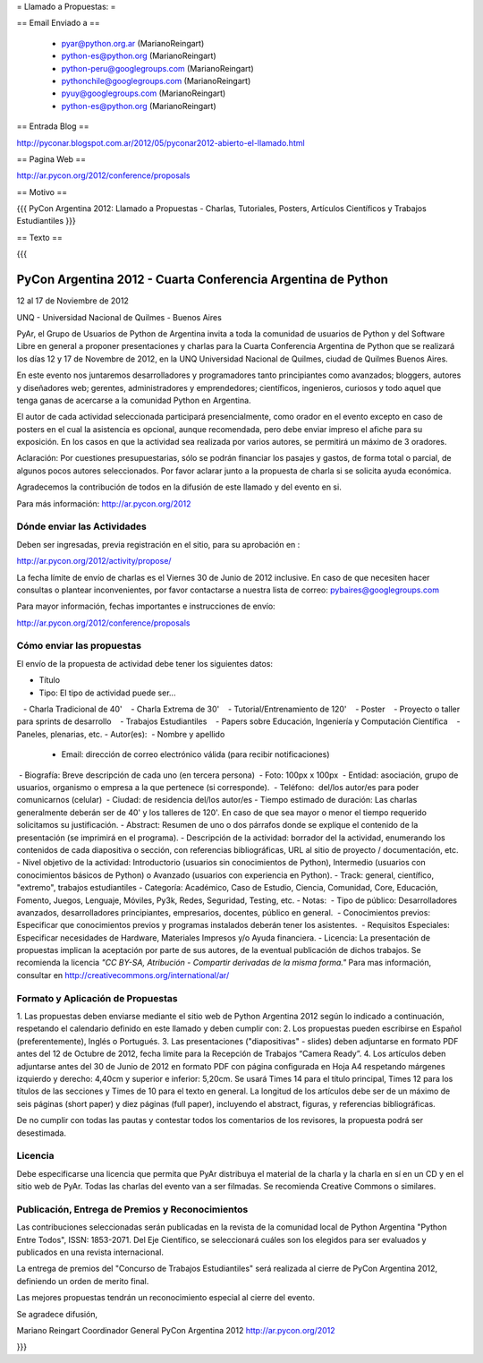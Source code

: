 = Llamado a Propuestas: =

== Email Enviado a ==

 * pyar@python.org.ar (MarianoReingart)
 * python-es@python.org (MarianoReingart)
 * python-peru@googlegroups.com (MarianoReingart)
 * pythonchile@googlegroups.com (MarianoReingart)
 * pyuy@googlegroups.com (MarianoReingart)
 * python-es@python.org (MarianoReingart)

== Entrada Blog ==

http://pyconar.blogspot.com.ar/2012/05/pyconar2012-abierto-el-llamado.html

== Pagina Web ==

http://ar.pycon.org/2012/conference/proposals

== Motivo ==

{{{
PyCon Argentina 2012: Llamado a Propuestas - Charlas, Tutoriales, Posters, Artículos Científicos y Trabajos  Estudiantiles
}}}

== Texto ==

{{{

PyCon Argentina 2012 - Cuarta Conferencia Argentina de Python
=============================================================

12 al 17 de Noviembre de 2012

UNQ - Universidad Nacional de Quilmes - Buenos Aires

PyAr, el Grupo de Usuarios de Python de Argentina invita a toda la
comunidad de usuarios de Python y del Software Libre en general a
proponer presentaciones y charlas para la Cuarta Conferencia Argentina
de Python que se realizará los días 12 y 17 de Novembre de 2012, en la
UNQ Universidad Nacional de Quilmes, ciudad de Quilmes Buenos Aires.

En este evento nos juntaremos desarrolladores y programadores tanto
principiantes como avanzados; bloggers, autores y diseñadores web;
gerentes, administradores y emprendedores; científicos, ingenieros,
curiosos y todo aquel que tenga ganas de acercarse a la comunidad
Python en Argentina.

El autor de cada actividad seleccionada participará presencialmente,
como orador en el evento excepto en caso de posters en el cual la
asistencia es opcional, aunque recomendada, pero debe enviar impreso
el afiche para su exposición. En los casos en que la actividad sea
realizada por varios autores, se permitirá un máximo de 3 oradores.

Aclaración: Por cuestiones presupuestarias, sólo se podrán financiar
los pasajes y gastos, de forma total o parcial, de algunos pocos
autores seleccionados. Por favor aclarar junto a la propuesta de
charla si se solicita ayuda económica.

Agradecemos la contribución de todos en la difusión de este llamado y
del evento en si.

Para más información: http://ar.pycon.org/2012


Dónde enviar las Actividades
-----------------------------------------

Deben ser ingresadas, previa registración en el sitio, para su aprobación en :

http://ar.pycon.org/2012/activity/propose/

La fecha límite de envío de charlas es el Viernes 30 de Junio de 2012
inclusive. En caso de que necesiten hacer consultas o plantear
inconvenientes, por favor contactarse a nuestra lista de correo:
pybaires@googlegroups.com

Para mayor información, fechas importantes e instrucciones de envío:

http://ar.pycon.org/2012/conference/proposals

Cómo enviar las propuestas
----------------------------------------

El envío de la propuesta de actividad debe tener los siguientes datos:

- Título
- Tipo: El tipo de actividad puede ser...
   - Charla Tradicional de 40'
   - Charla Extrema de 30'
   - Tutorial/Entrenamiento de 120'
   - Poster
   - Proyecto o taller para sprints de desarrollo
   - Trabajos Estudiantiles
   - Papers sobre Educación, Ingeniería y Computación Científica
   - Paneles, plenarias, etc.
- Autor(es):
 - Nombre y apellido
 - Email: dirección de correo electrónico válida (para recibir notificaciones)
 - Biografía: Breve descripción de cada uno (en tercera persona)
 - Foto: 100px x 100px
 - Entidad: asociación, grupo de usuarios, organismo o empresa a la
que pertenece (si corresponde).
 - Teléfono:  del/los autor/es para poder comunicarnos (celular)
 - Ciudad: de residencia del/los autor/es
- Tiempo estimado de duración: Las charlas generalmente deberán ser de
40' y los talleres de 120'. En caso de que sea mayor o menor el tiempo
requerido solicitamos su justificación.
- Abstract: Resumen de uno o dos párrafos donde se explique el contenido de la presentación (se imprimirá en el programa).
- Descripción de la actividad: borrador del la actividad, enumerando los contenidos de cada diapositiva o sección, con referencias bibliográficas, URL al sitio de proyecto / documentación, etc.
- Nivel objetivo de la actividad: Introductorio (usuarios sin
conocimientos de Python), Intermedio (usuarios con conocimientos
básicos de Python) o Avanzado (usuarios con experiencia en Python).
- Track: general, científico, "extremo", trabajos estudiantiles
- Categoría: Académico, Caso de Estudio, Ciencia, Comunidad, Core,
Educación, Fomento, Juegos, Lenguaje, Móviles, Py3k, Redes, Seguridad,
Testing, etc.
- Notas:
 - Tipo de público: Desarrolladores avanzados, desarrolladores
principiantes, empresarios, docentes, público en general.
 - Conocimientos previos: Especificar que conocimientos previos y
programas instalados deberán tener los asistentes.
 - Requisitos Especiales: Especificar necesidades de Hardware,
Materiales Impresos y/o Ayuda financiera.
- Licencia: La presentación de propuestas implican la aceptación por
parte de sus autores, de la eventual publicación de dichos trabajos.
Se recomienda la licencia *"CC BY-SA, Atribución - Compartir derivadas
de la misma forma."* Para mas información, consultar en
http://creativecommons.org/international/ar/


Formato y Aplicación de Propuestas
----------------------------------------------------

1. Las propuestas deben enviarse mediante el sitio web de Python
Argentina 2012 según lo indicado a continuación, respetando el
calendario definido en este llamado y deben cumplir con:
2. Los propuestas pueden escribirse en Español (preferentemente),
Inglés o Portugués.
3. Las presentaciones ("diapositivas" - slides) deben adjuntarse en
formato PDF antes del 12 de Octubre de 2012, fecha limite para la
Recepción de Trabajos “Camera Ready”.
4. Los artículos deben adjuntarse antes del 30 de Junio de 2012 en
formato PDF con página configurada en Hoja A4 respetando márgenes
izquierdo y derecho: 4,40cm y superior e inferior: 5,20cm. Se usará
Times 14 para el título principal, Times 12 para los títulos de las
secciones y Times de 10 para el texto en general. La longitud de los
artículos debe ser de un máximo de seis páginas (short paper) y diez
páginas (full paper), incluyendo el abstract, figuras, y referencias
bibliográficas.

De no cumplir con todas las pautas y contestar todos los comentarios
de los revisores, la propuesta podrá ser desestimada.

Licencia
------------

Debe especificarse una licencia que permita que PyAr distribuya el
material de la charla y la charla en sí en un CD y en el sitio web de
PyAr. Todas las charlas del evento van a ser filmadas. Se recomienda
Creative Commons o similares.

Publicación, Entrega de Premios y Reconocimientos
---------------------------------------------------------------------------

Las contribuciones seleccionadas serán publicadas en la revista de la
comunidad local de Python Argentina "Python Entre Todos", ISSN:
1853-2071.
Del Eje Científico, se seleccionará cuáles son los elegidos para ser
evaluados y publicados en una revista internacional.

La entrega de premios del "Concurso de Trabajos Estudiantiles" será
realizada al cierre de PyCon Argentina 2012, definiendo un orden de
merito final.

Las mejores propuestas tendrán un reconocimiento especial al cierre del evento.


Se agradece difusión,


Mariano Reingart
Coordinador General PyCon Argentina 2012
http://ar.pycon.org/2012

}}}
